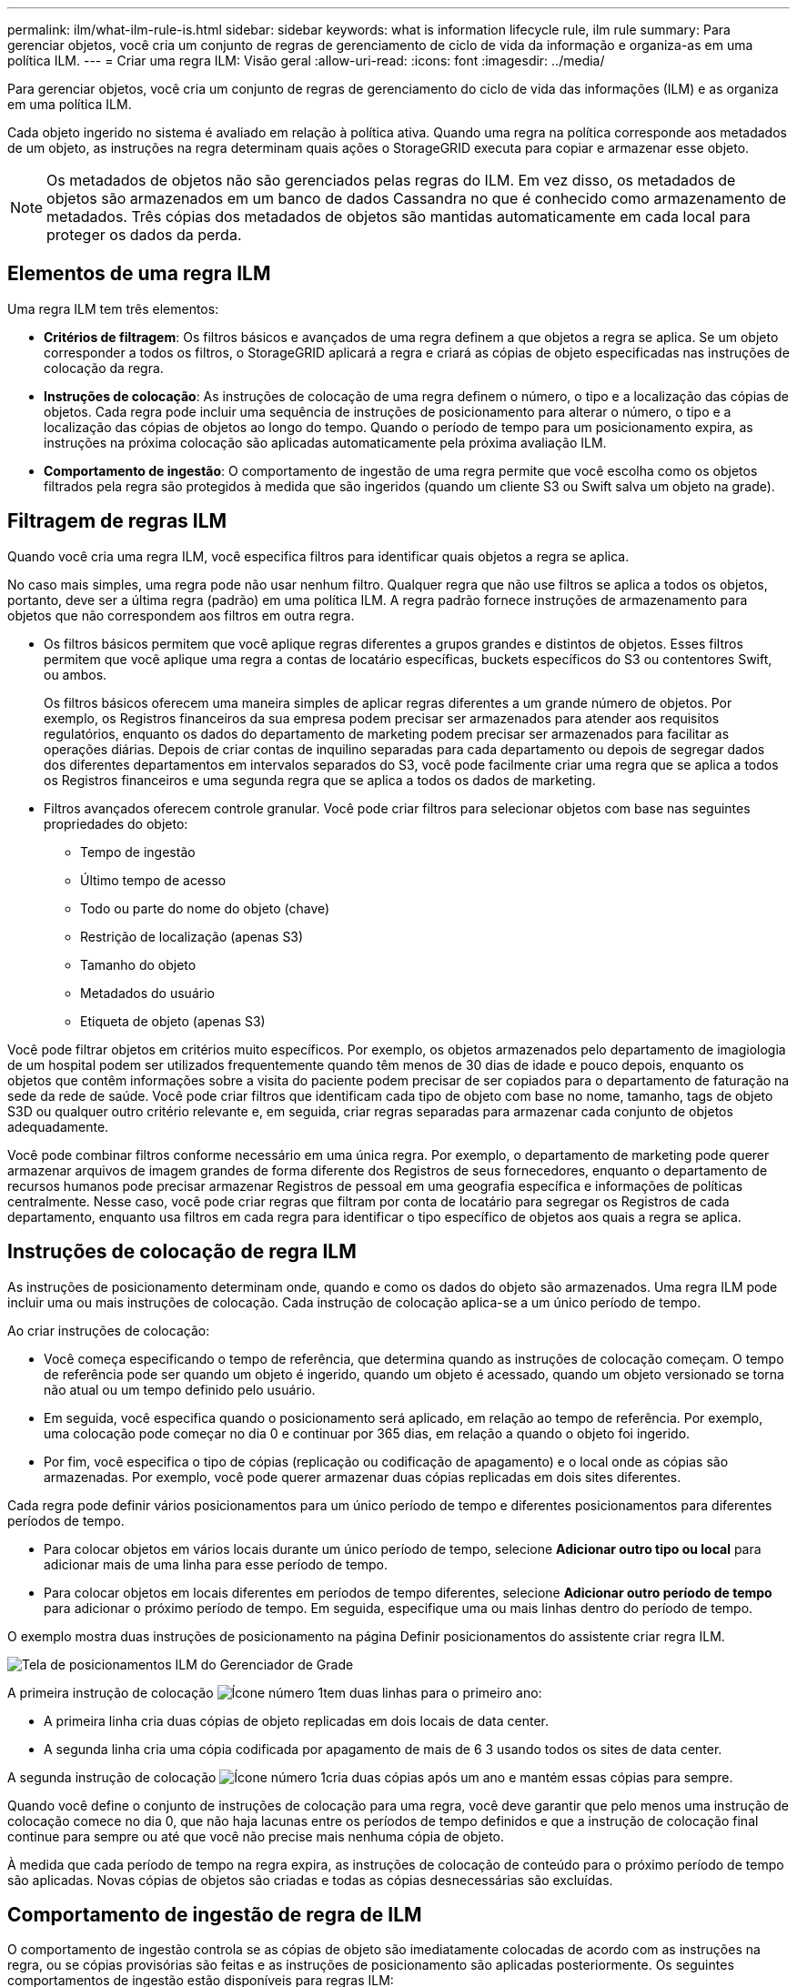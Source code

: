 ---
permalink: ilm/what-ilm-rule-is.html 
sidebar: sidebar 
keywords: what is information lifecycle rule, ilm rule 
summary: Para gerenciar objetos, você cria um conjunto de regras de gerenciamento de ciclo de vida da informação e organiza-as em uma política ILM. 
---
= Criar uma regra ILM: Visão geral
:allow-uri-read: 
:icons: font
:imagesdir: ../media/


[role="lead"]
Para gerenciar objetos, você cria um conjunto de regras de gerenciamento do ciclo de vida das informações (ILM) e as organiza em uma política ILM.

Cada objeto ingerido no sistema é avaliado em relação à política ativa. Quando uma regra na política corresponde aos metadados de um objeto, as instruções na regra determinam quais ações o StorageGRID executa para copiar e armazenar esse objeto.


NOTE: Os metadados de objetos não são gerenciados pelas regras do ILM. Em vez disso, os metadados de objetos são armazenados em um banco de dados Cassandra no que é conhecido como armazenamento de metadados. Três cópias dos metadados de objetos são mantidas automaticamente em cada local para proteger os dados da perda.



== Elementos de uma regra ILM

Uma regra ILM tem três elementos:

* *Critérios de filtragem*: Os filtros básicos e avançados de uma regra definem a que objetos a regra se aplica. Se um objeto corresponder a todos os filtros, o StorageGRID aplicará a regra e criará as cópias de objeto especificadas nas instruções de colocação da regra.
* *Instruções de colocação*: As instruções de colocação de uma regra definem o número, o tipo e a localização das cópias de objetos. Cada regra pode incluir uma sequência de instruções de posicionamento para alterar o número, o tipo e a localização das cópias de objetos ao longo do tempo. Quando o período de tempo para um posicionamento expira, as instruções na próxima colocação são aplicadas automaticamente pela próxima avaliação ILM.
* *Comportamento de ingestão*: O comportamento de ingestão de uma regra permite que você escolha como os objetos filtrados pela regra são protegidos à medida que são ingeridos (quando um cliente S3 ou Swift salva um objeto na grade).




== Filtragem de regras ILM

Quando você cria uma regra ILM, você especifica filtros para identificar quais objetos a regra se aplica.

No caso mais simples, uma regra pode não usar nenhum filtro. Qualquer regra que não use filtros se aplica a todos os objetos, portanto, deve ser a última regra (padrão) em uma política ILM. A regra padrão fornece instruções de armazenamento para objetos que não correspondem aos filtros em outra regra.

* Os filtros básicos permitem que você aplique regras diferentes a grupos grandes e distintos de objetos. Esses filtros permitem que você aplique uma regra a contas de locatário específicas, buckets específicos do S3 ou contentores Swift, ou ambos.
+
Os filtros básicos oferecem uma maneira simples de aplicar regras diferentes a um grande número de objetos. Por exemplo, os Registros financeiros da sua empresa podem precisar ser armazenados para atender aos requisitos regulatórios, enquanto os dados do departamento de marketing podem precisar ser armazenados para facilitar as operações diárias. Depois de criar contas de inquilino separadas para cada departamento ou depois de segregar dados dos diferentes departamentos em intervalos separados do S3, você pode facilmente criar uma regra que se aplica a todos os Registros financeiros e uma segunda regra que se aplica a todos os dados de marketing.

* Filtros avançados oferecem controle granular. Você pode criar filtros para selecionar objetos com base nas seguintes propriedades do objeto:
+
** Tempo de ingestão
** Último tempo de acesso
** Todo ou parte do nome do objeto (chave)
** Restrição de localização (apenas S3)
** Tamanho do objeto
** Metadados do usuário
** Etiqueta de objeto (apenas S3)




Você pode filtrar objetos em critérios muito específicos. Por exemplo, os objetos armazenados pelo departamento de imagiologia de um hospital podem ser utilizados frequentemente quando têm menos de 30 dias de idade e pouco depois, enquanto os objetos que contêm informações sobre a visita do paciente podem precisar de ser copiados para o departamento de faturação na sede da rede de saúde. Você pode criar filtros que identificam cada tipo de objeto com base no nome, tamanho, tags de objeto S3D ou qualquer outro critério relevante e, em seguida, criar regras separadas para armazenar cada conjunto de objetos adequadamente.

Você pode combinar filtros conforme necessário em uma única regra. Por exemplo, o departamento de marketing pode querer armazenar arquivos de imagem grandes de forma diferente dos Registros de seus fornecedores, enquanto o departamento de recursos humanos pode precisar armazenar Registros de pessoal em uma geografia específica e informações de políticas centralmente. Nesse caso, você pode criar regras que filtram por conta de locatário para segregar os Registros de cada departamento, enquanto usa filtros em cada regra para identificar o tipo específico de objetos aos quais a regra se aplica.



== Instruções de colocação de regra ILM

As instruções de posicionamento determinam onde, quando e como os dados do objeto são armazenados. Uma regra ILM pode incluir uma ou mais instruções de colocação. Cada instrução de colocação aplica-se a um único período de tempo.

Ao criar instruções de colocação:

* Você começa especificando o tempo de referência, que determina quando as instruções de colocação começam. O tempo de referência pode ser quando um objeto é ingerido, quando um objeto é acessado, quando um objeto versionado se torna não atual ou um tempo definido pelo usuário.
* Em seguida, você especifica quando o posicionamento será aplicado, em relação ao tempo de referência. Por exemplo, uma colocação pode começar no dia 0 e continuar por 365 dias, em relação a quando o objeto foi ingerido.
* Por fim, você especifica o tipo de cópias (replicação ou codificação de apagamento) e o local onde as cópias são armazenadas. Por exemplo, você pode querer armazenar duas cópias replicadas em dois sites diferentes.


Cada regra pode definir vários posicionamentos para um único período de tempo e diferentes posicionamentos para diferentes períodos de tempo.

* Para colocar objetos em vários locais durante um único período de tempo, selecione *Adicionar outro tipo ou local* para adicionar mais de uma linha para esse período de tempo.
* Para colocar objetos em locais diferentes em períodos de tempo diferentes, selecione *Adicionar outro período de tempo* para adicionar o próximo período de tempo. Em seguida, especifique uma ou mais linhas dentro do período de tempo.


O exemplo mostra duas instruções de posicionamento na página Definir posicionamentos do assistente criar regra ILM.

image::../media/ilm_rule_multiple_placements_in_single_time_period.png[Tela de posicionamentos ILM do Gerenciador de Grade]

A primeira instrução de colocação image:../media/icon_number_1.png["Ícone número 1"]tem duas linhas para o primeiro ano:

* A primeira linha cria duas cópias de objeto replicadas em dois locais de data center.
* A segunda linha cria uma cópia codificada por apagamento de mais de 6 3 usando todos os sites de data center.


A segunda instrução de colocação image:../media/icon_number_2.png["Ícone número 1"]cria duas cópias após um ano e mantém essas cópias para sempre.

Quando você define o conjunto de instruções de colocação para uma regra, você deve garantir que pelo menos uma instrução de colocação comece no dia 0, que não haja lacunas entre os períodos de tempo definidos e que a instrução de colocação final continue para sempre ou até que você não precise mais nenhuma cópia de objeto.

À medida que cada período de tempo na regra expira, as instruções de colocação de conteúdo para o próximo período de tempo são aplicadas. Novas cópias de objetos são criadas e todas as cópias desnecessárias são excluídas.



== Comportamento de ingestão de regra de ILM

O comportamento de ingestão controla se as cópias de objeto são imediatamente colocadas de acordo com as instruções na regra, ou se cópias provisórias são feitas e as instruções de posicionamento são aplicadas posteriormente. Os seguintes comportamentos de ingestão estão disponíveis para regras ILM:

* *Balanced*: O StorageGRID tenta fazer todas as cópias especificadas na regra ILM no ingest; se isso não for possível, cópias provisórias são feitas e o sucesso é retornado ao cliente. As cópias especificadas na regra ILM são feitas quando possível.
* *Strict*: Todas as cópias especificadas na regra ILM devem ser feitas antes que o sucesso seja devolvido ao cliente.
* * Commit duplo*: O StorageGRID faz imediatamente cópias provisórias do objeto e retorna sucesso ao cliente. Cópias especificadas na regra ILM são feitas quando possível.


.Informações relacionadas
* link:data-protection-options-for-ingest.html["Opções de ingestão"]
* link:advantages-disadvantages-of-ingest-options.html["Vantagens, desvantagens e limitações das opções de ingestão"]
* link:../s3/consistency-controls.html#how-consistency-controls-and-ILM-rules-interact["Como a consistência e as regras de ILM interagem para afetar a proteção de dados"]




== Exemplo de regra ILM

Como exemplo, uma regra ILM pode especificar o seguinte:

* Aplicar apenas aos objetos pertencentes ao Locatário A..
* Faça duas cópias replicadas desses objetos e armazene cada cópia em um local diferente.
* Guarde as duas cópias "para sempre", o que significa que o StorageGRID não as eliminará automaticamente. Em vez disso, o StorageGRID manterá esses objetos até que sejam excluídos por uma solicitação de exclusão de cliente ou pela expiração de um ciclo de vida de bucket.
* Use a opção equilibrada para comportamento de ingestão: A instrução de colocação de dois locais é aplicada assim que o locatário A salva um objeto no StorageGRID, a menos que não seja possível fazer imediatamente ambas as cópias necessárias.
+
Por exemplo, se o local 2 estiver inacessível quando o locatário A salva um objeto, o StorageGRID fará duas cópias provisórias nos nós de storage no local 1. Assim que o Site 2 estiver disponível, a StorageGRID fará a cópia necessária nesse site.



.Informações relacionadas
* link:what-storage-pool-is.html["O que é um pool de armazenamento"]
* link:what-cloud-storage-pool-is.html["O que é um Cloud Storage Pool"]

